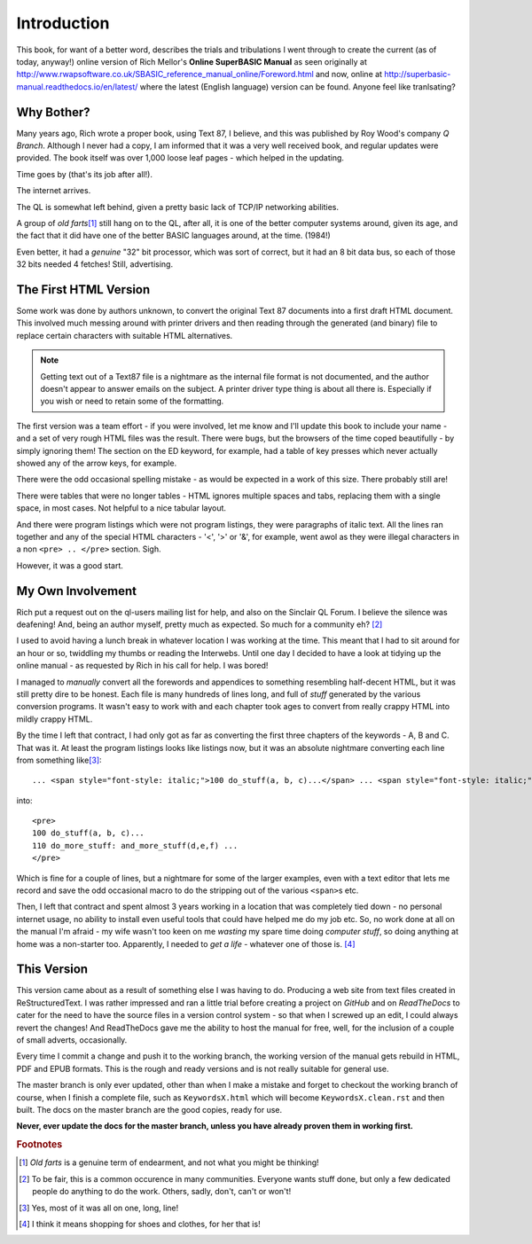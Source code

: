 Introduction
============

This book, for want of a better word, describes the trials and tribulations I went through to create the current (as of today, anyway!) online version of Rich Mellor's **Online SuperBASIC Manual** as seen originally at http://www.rwapsoftware.co.uk/SBASIC_reference_manual_online/Foreword.html and now, online at http://superbasic-manual.readthedocs.io/en/latest/ where the latest (English language) version can be found. Anyone feel like tranlsating?

Why Bother?
-----------

Many years ago, Rich wrote a proper book, using Text 87, I believe, and this was published by Roy Wood's company *Q Branch*. Although I never had a copy, I am informed that it was a very well received book, and regular updates were provided. The book itself was over 1,000 loose leaf pages - which helped in the updating.

Time goes by (that's its job after all!). 

The internet arrives. 

The QL is somewhat left behind, given a pretty basic lack of TCP/IP networking abilities. 

A group of *old farts*\ [#]_ still hang on to the QL, after all, it is one of the better computer systems around, given its age, and the fact that it did have one of the better BASIC languages around, at the time. (1984!) 

Even better, it had a *genuine* "32" bit processor, which was sort of correct, but it had an 8 bit data bus, so each of those 32 bits needed 4 fetches! Still, advertising. 

The First HTML Version
----------------------

Some work was done by authors unknown, to convert the original Text 87 documents into a first draft HTML document. This involved much messing around with printer drivers and then reading through the generated (and binary) file to replace certain characters with suitable HTML alternatives. 

.. note::
    Getting text out of a Text87 file is a nightmare as the internal file format is not documented, and the author doesn't appear to answer emails on the subject. A printer driver type thing is about all there is. Especially if you wish or need to retain some of the formatting.
    
The first version was a team effort - if you were involved, let me know and I'll update this book to include your name - and a set of very rough HTML files was the result. There were bugs, but the browsers of the time coped beautifully - by simply ignoring them! The section on the ED keyword, for example, had a table of key presses which never actually showed any of the arrow keys, for example.

There were the odd occasional spelling mistake - as would be expected in a work of this size. There probably still are!

There were tables that were no longer tables - HTML ignores multiple spaces and tabs, replacing  them with a single space, in most cases. Not helpful to a nice tabular layout.

And there were program listings which were not program listings, they were paragraphs of italic text. All the lines ran together and any of the special HTML characters - '<', '>' or '&', for example, went awol as they were illegal characters in a non ``<pre> .. </pre>`` section. Sigh.

However, it was a good start.

My Own Involvement
------------------

Rich put a request out on the ql-users mailing list for help, and also on the Sinclair QL Forum. I believe the silence was deafening! And, being an author myself, pretty much as expected. So much for a community eh? [#]_

I used to avoid having a lunch break in whatever location I was working at the time. This meant that I had to sit around for an hour or so, twiddling my thumbs or reading the Interwebs. Until one day I decided to have a look at tidying up the online manual - as requested by Rich in his call for help. I was bored!

I managed to *manually* convert all the forewords and appendices to something resembling half-decent HTML, but it was still pretty dire to be honest. Each file is many hundreds of lines long, and full of *stuff* generated by the various conversion programs. It wasn't easy to work with and each chapter took ages to convert from really crappy HTML into mildly crappy HTML.

By the time I left that contract, I had only got as far as converting the first three chapters of the keywords - A, B and C. That was it. At least the program listings looks like listings now, but it was an absolute nightmare converting each line from something like\ [#]_\ :

::

    ... <span style="font-style: italic;">100 do_stuff(a, b, c)...</span> ... <span style="font-style: italic;"><br>110 do_more_stuff: and_more_stuff(d,e,f) ...</span> 
    
into::

    <pre>
    100 do_stuff(a, b, c)...
    110 do_more_stuff: and_more_stuff(d,e,f) ...
    </pre>
    
Which is fine for a couple of lines, but a nightmare for some of the larger examples, even with a text editor that lets me record and save the odd occasional macro to do the stripping out of the various ``<span>``\ s etc.

Then, I left  that contract and spent almost 3 years working in a location that was completely tied down - no personal internet usage, no ability to install even useful tools that could have helped me do my job etc. So, no work done at all on the manual I'm afraid - my wife wasn't too keen on me *wasting* my spare time doing *computer stuff*, so doing anything at home was a non-starter too. Apparently, I needed to *get a life* - whatever one of those is. [#]_

This Version
------------

This version came about as a result of something else I was having to do. Producing a web site from text files created in ReStructuredText. I was rather impressed and ran a little trial before creating a project on *GitHub* and on *ReadTheDocs* to cater for the need to have the source files in a version control system - so that when I screwed up an edit, I could always revert the changes! And ReadTheDocs gave me the ability to host the manual for free, well, for the inclusion of a couple of small adverts, occasionally.

Every time I commit a change and push it to the working branch, the working version of the manual gets rebuild in HTML, PDF and EPUB formats. This is the rough and ready versions and is not really suitable for general use.

The master branch is only ever updated, other than when I make a mistake and forget to checkout the working branch of course, when I finish a complete file, such as ``KeywordsX.html`` which will become ``KeywordsX.clean.rst`` and then built. The docs on the master branch are the good copies, ready for
use.

**Never, ever update the docs for the master branch, unless you have already proven them in working first.**

.. rubric:: Footnotes

.. [#] *Old farts* is a genuine term of endearment, and not what you might be thinking!
.. [#] To be fair, this is a common occurence in many communities. Everyone wants stuff done, but only a few dedicated people do anything to do the work. Others, sadly, don't, can't or won't!
.. [#] Yes, most of it was all on one, long, line!
.. [#] I think it means shopping for shoes and clothes, for her that is!
